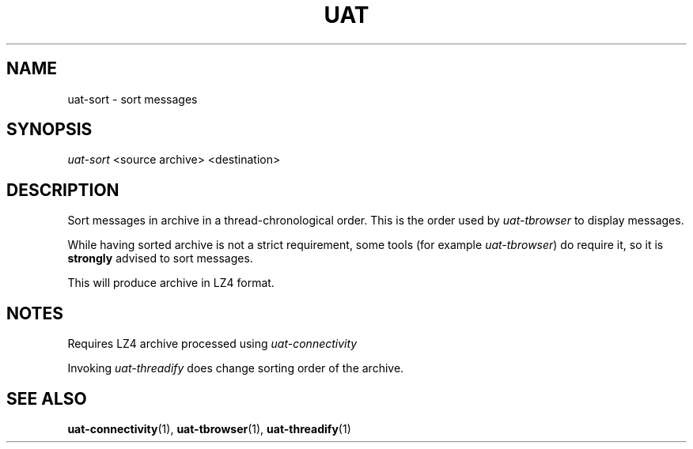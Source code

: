 .TH UAT 1 2016-11-24 UAT "Usenet Archive Toolkit"
.SH NAME
uat-sort \- sort messages
.SH SYNOPSIS
.I uat-sort
<source archive>
<destination>
.SH DESCRIPTION
Sort messages in archive in a thread-chronological order. This is the order
used by
.I uat-tbrowser
to display messages.

While having sorted archive is not a strict requirement, some tools (for
example \fIuat-tbrowser\fR) do require it, so it is
.B strongly
advised to sort messages.

This will produce archive in LZ4 format.
.SH NOTES
Requires LZ4 archive processed using
.I uat-connectivity

Invoking 
.I uat-threadify
does change sorting order of the archive.
.SH "SEE ALSO"
.ad l
.nh
.BR \%uat-connectivity (1),
.BR \%uat-tbrowser (1),
.BR \%uat-threadify (1)
